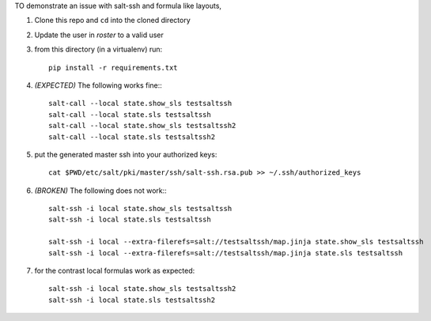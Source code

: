 TO demonstrate an issue with salt-ssh and formula like layouts,

1. Clone this repo and ``cd`` into the cloned directory

2. Update the user in `roster` to a valid user

3. from this directory (in a virtualenv) run::

    pip install -r requirements.txt

4. *(EXPECTED)* The following works fine:::

    salt-call --local state.show_sls testsaltssh
    salt-call --local state.sls testsaltssh
    salt-call --local state.show_sls testsaltssh2
    salt-call --local state.sls testsaltssh2

5. put the generated master ssh into your authorized keys::

    cat $PWD/etc/salt/pki/master/ssh/salt-ssh.rsa.pub >> ~/.ssh/authorized_keys

6. *(BROKEN)* The following does not work:::

    salt-ssh -i local state.show_sls testsaltssh
    salt-ssh -i local state.sls testsaltssh

    salt-ssh -i local --extra-filerefs=salt://testsaltssh/map.jinja state.show_sls testsaltssh
    salt-ssh -i local --extra-filerefs=salt://testsaltssh/map.jinja state.sls testsaltssh

7. for the contrast local formulas work as expected::

    salt-ssh -i local state.show_sls testsaltssh2
    salt-ssh -i local state.sls testsaltssh2
